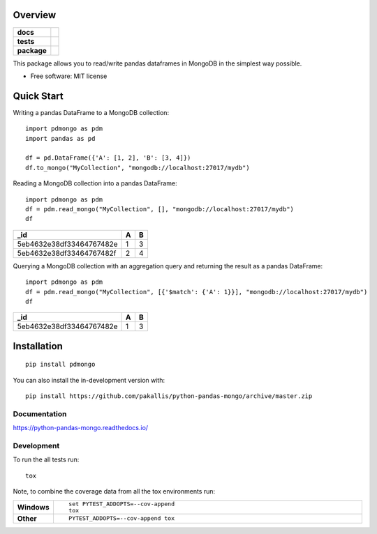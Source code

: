 ========
Overview
========

.. start-badges

.. list-table::
    :stub-columns: 1

    * - docs
      - |docs|
    * - tests
      - | |travis|
        | |coveralls| |codecov|
    * - package
      - | |version| |wheel| |supported-versions| |supported-implementations|
        | |commits-since|
.. |docs| image:: https://readthedocs.org/projects/python-pandas-mongo/badge/?style=flat
    :target: https://readthedocs.org/projects/python-pandas-mongo
    :alt: Documentation Status

.. |travis| image:: https://api.travis-ci.org/pakallis/python-pandas-mongo.svg?branch=master
    :alt: Travis-CI Build Status
    :target: https://travis-ci.org/pakallis/python-pandas-mongo

.. |coveralls| image:: https://coveralls.io/repos/pakallis/python-pandas-mongo/badge.svg?branch=master&service=github
    :alt: Coverage Status
    :target: https://coveralls.io/r/pakallis/python-pandas-mongo

.. |codecov| image:: https://codecov.io/gh/pakallis/python-pandas-mongo/branch/master/graphs/badge.svg?branch=master
    :alt: Coverage Status
    :target: https://codecov.io/github/pakallis/python-pandas-mongo

.. |version| image:: https://img.shields.io/pypi/v/pdmongo.svg
    :alt: PyPI Package latest release
    :target: https://pypi.org/project/pdmongo

.. |wheel| image:: https://img.shields.io/pypi/wheel/pdmongo.svg
    :alt: PyPI Wheel
    :target: https://pypi.org/project/pdmongo

.. |supported-versions| image:: https://img.shields.io/pypi/pyversions/pdmongo.svg
    :alt: Supported versions
    :target: https://pypi.org/project/pdmongo

.. |supported-implementations| image:: https://img.shields.io/pypi/implementation/pdmongo.svg
    :alt: Supported implementations
    :target: https://pypi.org/project/pdmongo

.. |commits-since| image:: https://img.shields.io/github/commits-since/pakallis/python-pandas-mongo/v0.1.0.svg
    :alt: Commits since latest release
    :target: https://github.com/pakallis/python-pandas-mongo/compare/v0.1.0...master



.. end-badges

This package allows you to read/write pandas dataframes in MongoDB in the simplest way possible.

* Free software: MIT license

===========
Quick Start
===========

Writing a pandas DataFrame to a MongoDB collection::

	import pdmongo as pdm
	import pandas as pd

	df = pd.DataFrame({'A': [1, 2], 'B': [3, 4]})
	df.to_mongo("MyCollection", "mongodb://localhost:27017/mydb")


Reading a MongoDB collection into a pandas DataFrame::

    import pdmongo as pdm
    df = pdm.read_mongo("MyCollection", [], "mongodb://localhost:27017/mydb")
    df 

+--------------------------+---+---+
| _id                      | A | B |
+==========================+===+===+
| 5eb4632e38df33464767482e | 1 | 3 |
+--------------------------+---+---+
| 5eb4632e38df33464767482f | 2 | 4 |
+--------------------------+---+---+

Querying a MongoDB collection with an aggregation query and returning the result as a pandas DataFrame::

    import pdmongo as pdm
    df = pdm.read_mongo("MyCollection", [{'$match': {'A': 1}}], "mongodb://localhost:27017/mydb")
    df

+--------------------------+---+---+
| _id                      | A | B |
+==========================+===+===+
| 5eb4632e38df33464767482e | 1 | 3 |
+--------------------------+---+---+



============
Installation
============

::

    pip install pdmongo

You can also install the in-development version with::

    pip install https://github.com/pakallis/python-pandas-mongo/archive/master.zip


Documentation
=============


https://python-pandas-mongo.readthedocs.io/


Development
===========

To run the all tests run::

    tox

Note, to combine the coverage data from all the tox environments run:

.. list-table::
    :widths: 10 90
    :stub-columns: 1

    - - Windows
      - ::

            set PYTEST_ADDOPTS=--cov-append
            tox

    - - Other
      - ::

            PYTEST_ADDOPTS=--cov-append tox
